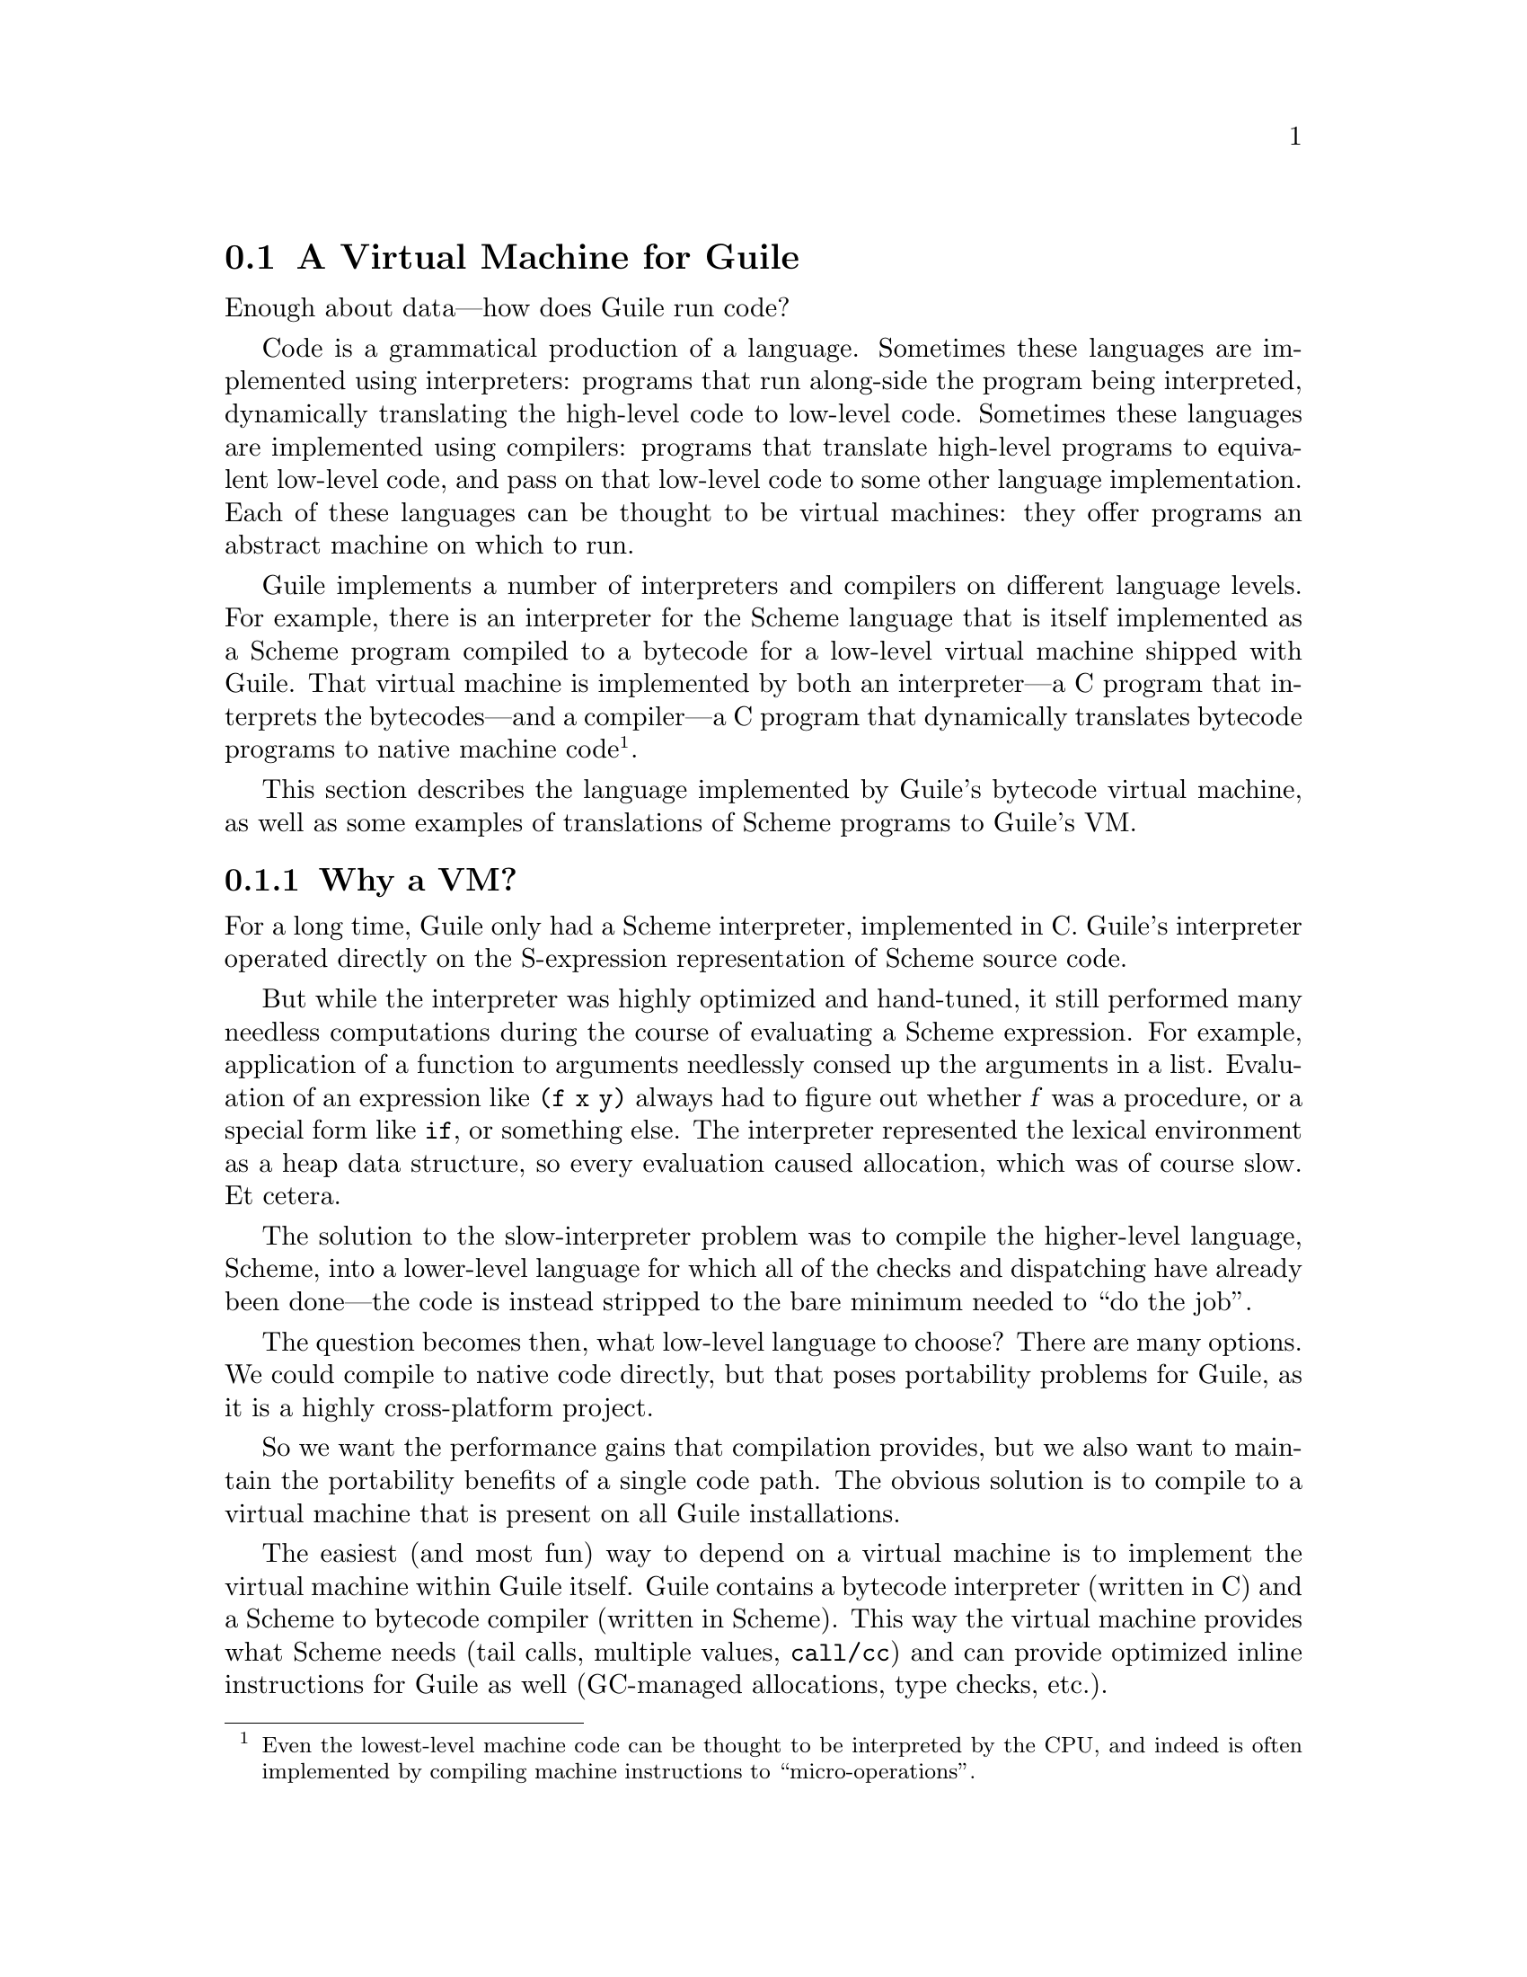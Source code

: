 @c -*-texinfo-*-
@c This is part of the GNU Guile Reference Manual.
@c Copyright (C)  2008-2011, 2013, 2015, 2018, 2019
@c   Free Software Foundation, Inc.
@c See the file guile.texi for copying conditions.

@node A Virtual Machine for Guile
@section A Virtual Machine for Guile

Enough about data---how does Guile run code?

Code is a grammatical production of a language.  Sometimes these
languages are implemented using interpreters: programs that run
along-side the program being interpreted, dynamically translating the
high-level code to low-level code.  Sometimes these languages are
implemented using compilers:  programs that translate high-level
programs to equivalent low-level code, and pass on that low-level code
to some other language implementation.  Each of these languages can be
thought to be virtual machines: they offer programs an abstract machine
on which to run.

Guile implements a number of interpreters and compilers on different
language levels.  For example, there is an interpreter for the Scheme
language that is itself implemented as a Scheme program compiled to a
bytecode for a low-level virtual machine shipped with Guile.  That
virtual machine is implemented by both an interpreter---a C program that
interprets the bytecodes---and a compiler---a C program that dynamically
translates bytecode programs to native machine code@footnote{Even the
lowest-level machine code can be thought to be interpreted by the CPU,
and indeed is often implemented by compiling machine instructions to
``micro-operations''.}.

This section describes the language implemented by Guile's bytecode
virtual machine, as well as some examples of translations of Scheme
programs to Guile's VM.

@menu
* Why a VM?::                   
* VM Concepts::                 
* Stack Layout::                
* Variables and the VM::                   
* VM Programs::         
* Object File Format::
* Instruction Set::
* Just-In-Time Native Code::
@end menu

@node Why a VM?
@subsection Why a VM?

@cindex interpreter
For a long time, Guile only had a Scheme interpreter, implemented in C.
Guile's interpreter operated directly on the S-expression representation
of Scheme source code.

But while the interpreter was highly optimized and hand-tuned, it still
performed many needless computations during the course of evaluating a
Scheme expression.  For example, application of a function to arguments
needlessly consed up the arguments in a list. Evaluation of an
expression like @code{(f x y)} always had to figure out whether @var{f}
was a procedure, or a special form like @code{if}, or something else.
The interpreter represented the lexical environment as a heap data
structure, so every evaluation caused allocation, which was of course
slow.  Et cetera.

The solution to the slow-interpreter problem was to compile the
higher-level language, Scheme, into a lower-level language for which all
of the checks and dispatching have already been done---the code is
instead stripped to the bare minimum needed to ``do the job''.

The question becomes then, what low-level language to choose? There are
many options.  We could compile to native code directly, but that poses
portability problems for Guile, as it is a highly cross-platform
project.

So we want the performance gains that compilation provides, but we
also want to maintain the portability benefits of a single code path.
The obvious solution is to compile to a virtual machine that is
present on all Guile installations.

The easiest (and most fun) way to depend on a virtual machine is to
implement the virtual machine within Guile itself.  Guile contains a
bytecode interpreter (written in C) and a Scheme to bytecode compiler
(written in Scheme).  This way the virtual machine provides what Scheme
needs (tail calls, multiple values, @code{call/cc}) and can provide
optimized inline instructions for Guile as well (GC-managed allocations,
type checks, etc.).

Guile also includes a just-in-time (JIT) compiler to translate bytecode
to native code.  Because Guile uses the portable GNU Lightning library
to emit that code, we keep the benefits of portability while also
benefitting from fast native code.  To avoid too much time spent in the
JIT compiler itself, Guile is tuned to only emit machine code for
bytecode that is called often.

The rest of this section describes that VM that Guile implements, and
the compiled procedures that run on it.

Before moving on, though, we should note that though we spoke of the
interpreter in the past tense, Guile still has an interpreter. The
difference is that before, it was Guile's main Scheme implementation,
and so was implemented in highly optimized C; now, it is actually
implemented in Scheme, and compiled down to VM bytecode, just like any
other program.  (There is still a C interpreter around, used to
bootstrap the compiler, but it is not normally used at runtime.)

The upside of implementing the interpreter in Scheme is that we preserve
tail calls and multiple-value handling between interpreted and compiled
code, and with advent of the JIT compiler in Guile 3.0 we reach the
speed of the old hand-tuned C implementation; it's the best of both
worlds.

Also note that this decision to implement a bytecode compiler does not
preclude ahead-of-time native compilation.  More possibilities are
discussed in @ref{Extending the Compiler}.

@node VM Concepts
@subsection VM Concepts

The bytecode in a Scheme procedure is interpreted by a virtual machine
(VM).  Each thread has its own instantiation of the VM.  The virtual
machine executes the sequence of instructions in a procedure.

Each VM instruction starts by indicating which operation it is, and then
follows by encoding its source and destination operands.  Each procedure
declares that it has some number of local variables, including the
function arguments.  These local variables form the available operands
of the procedure, and are accessed by index.

The local variables for a procedure are stored on a stack.  Calling a
procedure typically enlarges the stack, and returning from a procedure
shrinks it.  Stack memory is exclusive to the virtual machine that owns
it.

In addition to their stacks, virtual machines also have access to the
global memory (modules, global bindings, etc) that is shared among other
parts of Guile, including other VMs.

The registers that a VM has are as follows:

@itemize
@item ip - Instruction pointer
@item sp - Stack pointer
@item fp - Frame pointer
@end itemize

In other architectures, the instruction pointer is sometimes called the
``program counter'' (pc). This set of registers is pretty typical for
virtual machines; their exact meanings in the context of Guile's VM are
described in the next section.

@node Stack Layout
@subsection Stack Layout

The stack of Guile's virtual machine is composed of @dfn{frames}. Each
frame corresponds to the application of one compiled procedure, and
contains storage space for arguments, local variables, and some
bookkeeping information (such as what to do after the frame is
finished).

While the compiler is free to do whatever it wants to, as long as the
semantics of a computation are preserved, in practice every time you
call a function, a new frame is created. (The notable exception of
course is the tail call case, @pxref{Tail Calls}.)

The structure of the top stack frame is as follows:

@example
   | ...previous frame locals...  |
   +==============================+ <- fp + 3
   | Dynamic link                 |
   +------------------------------+
   | Virtual return address (vRA) |
   +------------------------------+
   | Machine return address (mRA) |
   +==============================+ <- fp
   | Local 0                      |
   +------------------------------+
   | Local 1                      |
   +------------------------------+
   | ...                          |
   +------------------------------+
   | Local N-1                    |
   \------------------------------/ <- sp
@end example

In the above drawing, the stack grows downward.  At the beginning of a
function call, the procedure being applied is in local 0, followed by
the arguments from local 1.  After the procedure checks that it is being
passed a compatible set of arguments, the procedure allocates some
additional space in the frame to hold variables local to the function.

Note that once a value in a local variable slot is no longer needed,
Guile is free to re-use that slot.  This applies to the slots that were
initially used for the callee and arguments, too.  For this reason,
backtraces in Guile aren't always able to show all of the arguments: it
could be that the slot corresponding to that argument was re-used by
some other variable.

The @dfn{virtual return address} is the @code{ip} that was in effect
before this program was applied.  When we return from this activation
frame, we will jump back to this @code{ip}.  Likewise, the @dfn{dynamic
link} is the offset of the @code{fp} that was in effect before this
program was applied, relative to the current @code{fp}.

There are two return addresses: the virtual return address (vRA), and
the machine return address (mRA).  The vRA is always present and
indicates a bytecode address.  The mRA is only present when a call is
made from a function with machine code (e.g. a function that has been
JIT-compiled).

To prepare for a non-tail application, Guile's VM will emit code that
shuffles the function to apply and its arguments into appropriate stack
slots, with three free slots below them.  The call then initializes
those free slots to hold the machine return address (or NULL), the
virtual return address, and the offset to the previous frame pointer
(@code{fp}).  It then gets the @code{ip} for the function being called
and adjusts @code{fp} to point to the new call frame.

In this way, the dynamic link links the current frame to the previous
frame.  Computing a stack trace involves traversing these frames.

Each stack local in Guile is 64 bits wide, even on 32-bit architectures.
This allows Guile to preserve its uniform treatment of stack locals
while allowing for unboxed arithmetic on 64-bit integers and
floating-point numbers.  @xref{Instruction Set}, for more on unboxed
arithmetic.

As an implementation detail, we actually store the dynamic link as an
offset and not an absolute value because the stack can move at runtime
as it expands or during partial continuation calls.  If it were an
absolute value, we would have to walk the frames, relocating frame
pointers.

@node Variables and the VM
@subsection Variables and the VM

Consider the following Scheme code as an example:

@example
  (define (foo a)
    (lambda (b) (vector foo a b)))
@end example

Within the lambda expression, @code{foo} is a top-level variable,
@code{a} is a lexically captured variable, and @code{b} is a local
variable.

Another way to refer to @code{a} and @code{b} is to say that @code{a} is
a ``free'' variable, since it is not defined within the lambda, and
@code{b} is a ``bound'' variable. These are the terms used in the
@dfn{lambda calculus}, a mathematical notation for describing functions.
The lambda calculus is useful because it is a language in which to
reason precisely about functions and variables.  It is especially good
at describing scope relations, and it is for that reason that we mention
it here.

Guile allocates all variables on the stack. When a lexically enclosed
procedure with free variables---a @dfn{closure}---is created, it copies
those variables into its free variable vector. References to free
variables are then redirected through the free variable vector.

If a variable is ever @code{set!}, however, it will need to be
heap-allocated instead of stack-allocated, so that different closures
that capture the same variable can see the same value. Also, this
allows continuations to capture a reference to the variable, instead
of to its value at one point in time. For these reasons, @code{set!}
variables are allocated in ``boxes''---actually, in variable cells.
@xref{Variables}, for more information. References to @code{set!}
variables are indirected through the boxes.

Thus perhaps counterintuitively, what would seem ``closer to the
metal'', viz @code{set!}, actually forces an extra memory allocation and
indirection.  Sometimes Guile's optimizer can remove this allocation,
but not always.

Going back to our example, @code{b} may be allocated on the stack, as
it is never mutated.

@code{a} may also be allocated on the stack, as it too is never
mutated. Within the enclosed lambda, its value will be copied into
(and referenced from) the free variables vector.

@code{foo} is a top-level variable, because @code{foo} is not
lexically bound in this example.

@node VM Programs
@subsection Compiled Procedures are VM Programs

By default, when you enter in expressions at Guile's REPL, they are
first compiled to bytecode.  Then that bytecode is executed to produce a
value.  If the expression evaluates to a procedure, the result of this
process is a compiled procedure.

A compiled procedure is a compound object consisting of its bytecode and
a reference to any captured lexical variables.  In addition, when a
procedure is compiled, it has associated metadata written to side
tables, for instance a line number mapping, or its docstring.  You can
pick apart these pieces with the accessors in @code{(system vm
program)}.  @xref{Compiled Procedures}, for a full API reference.

A procedure may reference data that was statically allocated when the
procedure was compiled.  For example, a pair of immediate objects
(@pxref{Immediate Objects}) can be allocated directly in the memory
segment that contains the compiled bytecode, and accessed directly by
the bytecode.

Another use for statically allocated data is to serve as a cache for a
bytecode.  Top-level variable lookups are handled in this way; the first
time a top-level binding is referenced, the resolved variable will be
stored in a cache.  Thereafter all access to the variable goes through
the cache cell.  The variable's value may change in the future, but the
variable itself will not.

We can see how these concepts tie together by disassembling the
@code{foo} function we defined earlier to see what is going on:

@smallexample
scheme@@(guile-user)> (define (foo a) (lambda (b) (vector foo a b)))
scheme@@(guile-user)> ,x foo
Disassembly of #<procedure foo (a)> at #xf1da30:

   0    (instrument-entry 164)                                at (unknown file):5:0
   2    (assert-nargs-ee/locals 2 1)    ;; 3 slots (1 arg)
   3    (allocate-words/immediate 2 3)                        at (unknown file):5:16
   4    (load-u64 0 0 65605)
   7    (word-set!/immediate 2 0 0)
   8    (load-label 0 7)                ;; anonymous procedure at #xf1da6c
  10    (word-set!/immediate 2 1 0)
  11    (scm-set!/immediate 2 2 1)
  12    (reset-frame 1)                 ;; 1 slot
  13    (handle-interrupts)
  14    (return-values)

----------------------------------------
Disassembly of anonymous procedure at #xf1da6c:

   0    (instrument-entry 183)                                at (unknown file):5:16
   2    (assert-nargs-ee/locals 2 3)    ;; 5 slots (1 arg)
   3    (static-ref 2 152)              ;; #<variable 112e530 value: #<procedure foo (a)>>
   5    (immediate-tag=? 2 7 0)         ;; heap-object?
   7    (je 19)                         ;; -> L2
   8    (static-ref 2 119)              ;; #<directory (guile-user) ca9750>
  10    (static-ref 1 127)              ;; foo
  12    (call-scm<-scm-scm 2 2 1 40)
  14    (immediate-tag=? 2 7 0)         ;; heap-object?
  16    (jne 8)                         ;; -> L1
  17    (scm-ref/immediate 0 2 1)
  18    (immediate-tag=? 0 4095 2308)   ;; undefined?
  20    (je 4)                          ;; -> L1
  21    (static-set! 2 134)             ;; #<variable 112e530 value: #<procedure foo (a)>>
  23    (j 3)                           ;; -> L2
L1:
  24    (throw/value 1 151)             ;; #(unbound-variable #f "Unbound variable: ~S")
L2:
  26    (scm-ref/immediate 2 2 1)
  27    (allocate-words/immediate 1 4)                        at (unknown file):5:28
  28    (load-u64 0 0 781)
  31    (word-set!/immediate 1 0 0)
  32    (scm-set!/immediate 1 1 2)
  33    (scm-ref/immediate 4 4 2)
  34    (scm-set!/immediate 1 2 4)
  35    (scm-set!/immediate 1 3 3)
  36    (mov 4 1)
  37    (reset-frame 1)                 ;; 1 slot
  38    (handle-interrupts)
  39    (return-values)
@end smallexample

The first thing to notice is that the bytecode is at a fairly low level.
When a program is compiled from Scheme to bytecode, it is expressed in
terms of more primitive operations.  As such, there can be more
instructions than you might expect.

The first chunk of instructions is the outer @code{foo} procedure.  It
is followed by the code for the contained closure.  The code can look
daunting at first glance, but with practice it quickly becomes
comprehensible, and indeed being able to read bytecode is an important
step to understanding the low-level performance of Guile programs.

The @code{foo} function begins with a prelude.  The
@code{instrument-entry} bytecode increments a counter associated with
the function.  If the counter reaches a certain threshold, Guile will
emit machine code (``JIT-compile'') for @code{foo}.  Emitting machine
code is fairly cheap but it does take time, so it's not something you
want to do for every function.  Using a per-function counter and a
global threshold allows Guile to spend time JIT-compiling only the
``hot'' functions.

Next in the prelude is an argument-checking instruction, which checks
that it was called with only 1 argument (plus the callee function itself
makes 2) and then reserves stack space for an additional 1 local.

Then from @code{ip} 3 to 11, we allocate a new closure by allocating a
three-word object, initializing its first word to store a type tag,
setting its second word to its code pointer, and finally at @code{ip}
11, storing local value 1 (the @code{a} argument) into the third word
(the first free variable).

Before returning, @code{foo} ``resets the frame'' to hold only one local
(the return value), runs any pending interrupts (@pxref{Asyncs}) and
then returns.

Note that local variables in Guile's virtual machine are usually
addressed relative to the stack pointer, which leads to a pleasantly
efficient @code{sp[@var{n}]} access.  However it can make the
disassembly hard to read, because the @code{sp} can change during the
function, and because incoming arguments are relative to the @code{fp},
not the @code{sp}.

To know what @code{fp}-relative slot corresponds to an
@code{sp}-relative reference, scan up in the disassembly until you get
to a ``@var{n} slots'' annotation; in our case, 3, indicating that the
frame has space for 3 slots.  Thus a zero-indexed @code{sp}-relative
slot of 2 corresponds to the @code{fp}-relative slot of 0, which
initially held the value of the closure being called.  This means that
Guile doesn't need the value of the closure to compute its result, and
so slot 0 was free for re-use, in this case for the result of making a
new closure.

A closure is code with data.  As you can see, making the closure
involved making an object (@code{ip} 3), putting a code pointer in it
(@code{ip} 8 and 10), and putting in the closure's free variable
(@code{ip} 11).

The second stanza disassembles the code for the closure.  After the
prelude, all of the code between @code{ip} 5 and 24 is related to
loading the toplevel variable @code{foo} into slot 1.  This lookup
happens only once, and is associated with a cache; after the first run,
the value in the cache will be a bound variable, and the code will jump
from @code{ip} 7 to 26.  On the first run, Guile gets the module
associated with the function, calls out to a run-time routine to look up
the variable, and checks that the variable is bound before initializing
the cache.  Either way, @code{ip} 26 dereferences the variable into
local 2.

What follows is the allocation and initialization of the vector return
value.  @code{Ip} 27 does the allocation, and the following two
instructions initialize the type-and-length tag for the object's first
word.  @code{Ip} 32 sets word 1 of the object (the first vector slot) to
the value of @code{foo}; @code{ip} 33 fetches the closure variable for
@code{a}, then in @code{ip} 34 stores it in the second vector slot; and
finally, in @code{ip} 35, local @code{b} is stored to the third vector
slot.  This is followed by the return sequence.


@node Object File Format
@subsection Object File Format

To compile a file to disk, we need a format in which to write the
compiled code to disk, and later load it into Guile.  A good @dfn{object
file format} has a number of characteristics:

@itemize
@item Above all else, it should be very cheap to load a compiled file.
@item It should be possible to statically allocate constants in the
file.  For example, a bytevector literal in source code can be emitted
directly into the object file.
@item The compiled file should enable maximum code and data sharing
between different processes.
@item The compiled file should contain debugging information, such as
line numbers, but that information should be separated from the code
itself.  It should be possible to strip debugging information if space
is tight.
@end itemize

These characteristics are not specific to Scheme.  Indeed, mainstream
languages like C and C++ have solved this issue many times in the past.
Guile builds on their work by adopting ELF, the object file format of
GNU and other Unix-like systems, as its object file format.  Although
Guile uses ELF on all platforms, we do not use platform support for ELF.
Guile implements its own linker and loader.  The advantage of using ELF
is not sharing code, but sharing ideas.  ELF is simply a well-designed
object file format.

An ELF file has two meta-tables describing its contents.  The first
meta-table is for the loader, and is called the @dfn{program table} or
sometimes the @dfn{segment table}.  The program table divides the file
into big chunks that should be treated differently by the loader.
Mostly the difference between these @dfn{segments} is their
permissions.

Typically all segments of an ELF file are marked as read-only, except
that part that represents modifiable static data or static data that
needs load-time initialization.  Loading an ELF file is as simple as
mmapping the thing into memory with read-only permissions, then using
the segment table to mark a small sub-region of the file as writable.
This writable section is typically added to the root set of the garbage
collector as well.

One ELF segment is marked as ``dynamic'', meaning that it has data of
interest to the loader.  Guile uses this segment to record the Guile
version corresponding to this file.  There is also an entry in the
dynamic segment that points to the address of an initialization thunk
that is run to perform any needed link-time initialization.  (This is
like dynamic relocations for normal ELF shared objects, except that we
compile the relocations as a procedure instead of having the loader
interpret a table of relocations.)  Finally, the dynamic segment marks
the location of the ``entry thunk'' of the object file.  This thunk is
returned to the caller of @code{load-thunk-from-memory} or
@code{load-thunk-from-file}.  When called, it will execute the ``body''
of the compiled expression.

The other meta-table in an ELF file is the @dfn{section table}.  Whereas
the program table divides an ELF file into big chunks for the loader,
the section table specifies small sections for use by introspective
tools like debuggers or the like.  One segment (program table entry)
typically contains many sections.  There may be sections outside of any
segment, as well.

Typical sections in a Guile @code{.go} file include:

@table @code
@item .rtl-text
Bytecode.
@item .data
Data that needs initialization, or which may be modified at runtime.
@item .rodata
Statically allocated data that needs no run-time initialization, and
which therefore can be shared between processes.
@item .dynamic
The dynamic section, discussed above.
@item .symtab
@itemx .strtab
A table mapping addresses in the @code{.rtl-text} to procedure names.
@code{.strtab} is used by @code{.symtab}.
@item .guile.procprops
@itemx .guile.arities
@itemx .guile.arities.strtab
@itemx .guile.docstrs
@itemx .guile.docstrs.strtab
Side tables of procedure properties, arities, and docstrings.
@item .guile.docstrs.strtab
Side table of frame maps, describing the set of live slots for ever
return point in the program text, and whether those slots are pointers
are not.  Used by the garbage collector.
@item .debug_info
@itemx .debug_abbrev
@itemx .debug_str
@itemx .debug_loc
@itemx .debug_line
Debugging information, in DWARF format.  See the DWARF specification,
for more information.
@item .shstrtab
Section name string table.
@end table

For more information, see @uref{http://linux.die.net/man/5/elf,,the
elf(5) man page}.  See @uref{http://dwarfstd.org/,the DWARF
specification} for more on the DWARF debugging format.  Or if you are an
adventurous explorer, try running @code{readelf} or @code{objdump} on
compiled @code{.go} files.  It's good times!


@node Instruction Set
@subsection Instruction Set

There are currently about 150 instructions in Guile's virtual machine.
These instructions represent atomic units of a program's execution.
Ideally, they perform one task without conditional branches, then
dispatch to the next instruction in the stream.

Instructions themselves are composed of 1 or more 32-bit units.  The low
8 bits of the first word indicate the opcode, and the rest of
instruction describe the operands.  There are a number of different ways
operands can be encoded.

@table @code
@item s@var{n}
An unsigned @var{n}-bit integer, indicating the @code{sp}-relative index
of a local variable.
@item f@var{n}
An unsigned @var{n}-bit integer, indicating the @code{fp}-relative index
of a local variable.  Used when a continuation accepts a variable number
of values, to shuffle received values into known locations in the
frame.
@item c@var{n}
An unsigned @var{n}-bit integer, indicating a constant value.
@item l24
An offset from the current @code{ip}, in 32-bit units, as a signed
24-bit value.  Indicates a bytecode address, for a relative jump.
@item i16
@itemx i32
An immediate Scheme value (@pxref{Immediate Objects}), encoded directly
in 16 or 32 bits.
@item a32
@itemx b32
An immediate Scheme value, encoded as a pair of 32-bit words.
@code{a32} and @code{b32} values always go together on the same opcode,
and indicate the high and low bits, respectively.  Normally only used on
64-bit systems.
@item n32
A statically allocated non-immediate.  The address of the non-immediate
is encoded as a signed 32-bit integer, and indicates a relative offset
in 32-bit units.  Think of it as @code{SCM x = ip + offset}.
@item r32
Indirect scheme value, like @code{n32} but indirected.  Think of it as
@code{SCM *x = ip + offset}.
@item l32
@item lo32
An ip-relative address, as a signed 32-bit integer.  Could indicate a
bytecode address, as in @code{make-closure}, or a non-immediate address,
as with @code{static-patch!}.

@code{l32} and @code{lo32} are the same from the perspective of the
virtual machine.  The difference is that an assembler might want to
allow an @code{lo32} address to be specified as a label and then some
number of words offset from that label, for example when patching a
field of a statically allocated object.
@item b1
A boolean value: 1 for true, otherwise 0.
@item x@var{n}
An ignored sequence of @var{n} bits.
@end table

An instruction is specified by giving its name, then describing its
operands.  The operands are packed by 32-bit words, with earlier
operands occupying the lower bits.

For example, consider the following instruction specification:

@deftypefn Instruction {} call f24:@var{proc} x8:@var{_} c24:@var{nlocals}
@end deftypefn

The first word in the instruction will start with the 8-bit value
corresponding to the @var{call} opcode in the low bits, followed by
@var{proc} as a 24-bit value.  The second word starts with 8 dead bits,
followed by the index as a 24-bit immediate value.

For instructions with operands that encode references to the stack, the
interpretation of those stack values is up to the instruction itself.
Most instructions expect their operands to be tagged SCM values
(@code{scm} representation), but some instructions expect unboxed
integers (@code{u64} and @code{s64} representations) or floating-point
numbers (@code{f64} representation).  It is assumed that the bits for a
@code{u64} value are the same as those for an @code{s64} value, and that
@code{s64} values are stored in two's complement.

Instructions have static types:  they must receive their operands in the
format they expect.  It's up to the compiler to ensure this is the case.

Unless otherwise mentioned, all operands and results are in the
@code{scm} representation.

@menu
* Call and Return Instructions::
* Function Prologue Instructions::
* Shuffling Instructions::
* Trampoline Instructions::
* Non-Local Control Flow Instructions::
* Instrumentation Instructions::
* Intrinsic Call Instructions::
* Constant Instructions::
* Memory Access Instructions::
* Atomic Memory Access Instructions::
* Tagging and Untagging Instructions::
* Integer Arithmetic Instructions::
* Floating-Point Arithmetic Instructions::
* Comparison Instructions::
* Branch Instructions::
* Raw Memory Access Instructions::
@end menu


@node Call and Return Instructions
@subsubsection Call and Return Instructions

As described earlier (@pxref{Stack Layout}), Guile's calling convention
is that arguments are passed and values returned on the stack.

For calls, both in tail position and in non-tail position, we require
that the procedure and the arguments already be shuffled into place
before the call instruction.  ``Into place'' for a tail call means that
the procedure should be in slot 0, relative to the @code{fp}, and the
arguments should follow.  For a non-tail call, if the procedure is in
@code{fp}-relative slot @var{n}, the arguments should follow from slot
@var{n}+1, and there should be three free slots between @var{n}-1 and
@var{n}-3 in which to save the mRA, vRA, and @code{fp}.

Returning values is similar.  Multiple-value returns should have values
already shuffled down to start from @code{fp}-relative slot 0 before
emitting @code{return-values}.

In both calls and returns, the @code{sp} is used to indicate to the
callee or caller the number of arguments or return values, respectively.
After receiving return values, it is the caller's responsibility to
@dfn{restore the frame} by resetting the @code{sp} to its former value.

@deftypefn Instruction {} call f24:@var{proc} x8:@var{_} c24:@var{nlocals}
Call a procedure.  @var{proc} is the local corresponding to a procedure.
The three values below @var{proc} will be overwritten by the saved call
frame data.  The new frame will have space for @var{nlocals} locals: one
for the procedure, and the rest for the arguments which should already
have been pushed on.

When the call returns, execution proceeds with the next instruction.
There may be any number of values on the return stack; the precise
number can be had by subtracting the address of @var{proc}-1 from the
post-call @code{sp}.
@end deftypefn

@deftypefn Instruction {} call-label f24:@var{proc} x8:@var{_} c24:@var{nlocals} l32:@var{label}
Call a procedure in the same compilation unit.

This instruction is just like @code{call}, except that instead of
dereferencing @var{proc} to find the call target, the call target is
known to be at @var{label}, a signed 32-bit offset in 32-bit units from
the current @code{ip}.  Since @var{proc} is not dereferenced, it may be
some other representation of the closure.
@end deftypefn

@deftypefn Instruction {} tail-call x24:@var{_}
Tail-call a procedure.  Requires that the procedure and all of the
arguments have already been shuffled into position, and that the frame
has already been reset to the number of arguments to the call.
@end deftypefn

@deftypefn Instruction {} tail-call-label x24:@var{_} l32:@var{label}
Tail-call a known procedure.  As @code{call} is to @code{call-label},
@code{tail-call} is to @code{tail-call-label}.
@end deftypefn

@deftypefn Instruction {} return-values x24:@var{_}
Return a number of values from a call frame.  The return values should
have already been shuffled down to a contiguous array starting at slot
0, and the frame already reset.
@end deftypefn

@deftypefn Instruction {} receive f12:@var{dst} f12:@var{proc} x8:@var{_} c24:@var{nlocals}
Receive a single return value from a call whose procedure was in
@var{proc}, asserting that the call actually returned at least one
value.  Afterwards, resets the frame to @var{nlocals} locals.
@end deftypefn

@deftypefn Instruction {} receive-values f24:@var{proc} b1:@var{allow-extra?} x7:@var{_} c24:@var{nvalues}
Receive a return of multiple values from a call whose procedure was in
@var{proc}.  If fewer than @var{nvalues} values were returned, signal an
error.  Unless @var{allow-extra?} is true, require that the number of
return values equals @var{nvalues} exactly.  After @code{receive-values}
has run, the values can be copied down via @code{mov}, or used in place.
@end deftypefn


@node Function Prologue Instructions
@subsubsection Function Prologue Instructions

A function call in Guile is very cheap: the VM simply hands control to
the procedure. The procedure itself is responsible for asserting that it
has been passed an appropriate number of arguments. This strategy allows
arbitrarily complex argument parsing idioms to be developed, without
harming the common case.

For example, only calls to keyword-argument procedures ``pay'' for the
cost of parsing keyword arguments. (At the time of this writing, calling
procedures with keyword arguments is typically two to four times as
costly as calling procedures with a fixed set of arguments.)

@deftypefn Instruction {} assert-nargs-ee c24:@var{expected}
@deftypefnx Instruction {} assert-nargs-ge c24:@var{expected}
@deftypefnx Instruction {} assert-nargs-le c24:@var{expected}
If the number of actual arguments is not @code{==}, @code{>=}, or
@code{<=} @var{expected}, respectively, signal an error.

The number of arguments is determined by subtracting the stack pointer
from the frame pointer (@code{fp - sp}).  @xref{Stack Layout}, for more
details on stack frames.  Note that @var{expected} includes the
procedure itself.
@end deftypefn

@deftypefn Instruction {} arguments<=? c24:@var{expected}
Set the @code{LESS_THAN}, @code{EQUAL}, or @code{NONE} comparison result
values if the number of arguments is respectively less than, equal to,
or greater than @var{expected}.
@end deftypefn

@deftypefn Instruction {} positional-arguments<=? c24:@var{nreq} x8:@var{_} c24:@var{expected}
Set the @code{LESS_THAN}, @code{EQUAL}, or @code{NONE} comparison result
values if the number of positional arguments is respectively less than,
equal to, or greater than @var{expected}.  The first @var{nreq}
arguments are positional arguments, as are the subsequent arguments that
are not keywords.
@end deftypefn

The @code{arguments<=?} and @code{positional-arguments<=?} instructions
are used to implement multiple arities, as in @code{case-lambda}.
@xref{Case-lambda}, for more information.  @xref{Branch Instructions},
for more on comparison results.

@deftypefn Instruction {} bind-kwargs c24:@var{nreq} c8:@var{flags} c24:@var{nreq-and-opt} x8:@var{_} c24:@var{ntotal} n32:@var{kw-offset}
@var{flags} is a bitfield, whose lowest bit is @var{allow-other-keys},
second bit is @var{has-rest}, and whose following six bits are unused.

Find the last positional argument, and shuffle all the rest above
@var{ntotal}.  Initialize the intervening locals to
@code{SCM_UNDEFINED}.  Then load the constant at @var{kw-offset} words
from the current @var{ip}, and use it and the @var{allow-other-keys}
flag to bind keyword arguments.  If @var{has-rest}, collect all shuffled
arguments into a list, and store it in @var{nreq-and-opt}.  Finally,
clear the arguments that we shuffled up.

The parsing is driven by a keyword arguments association list, looked up
using @var{kw-offset}.  The alist is a list of pairs of the form
@code{(@var{kw} . @var{index})}, mapping keyword arguments to their
local slot indices.  Unless @code{allow-other-keys} is set, the parser
will signal an error if an unknown key is found.

A macro-mega-instruction.
@end deftypefn

@deftypefn Instruction {} bind-rest f24:@var{dst}
Collect any arguments at or above @var{dst} into a list, and store that
list at @var{dst}.
@end deftypefn

@deftypefn Instruction {} alloc-frame c24:@var{nlocals}
Ensure that there is space on the stack for @var{nlocals} local
variables, setting them all to @code{SCM_UNDEFINED}, except those values
that are already on the stack.
@end deftypefn

@deftypefn Instruction {} reset-frame c24:@var{nlocals}
Like @code{alloc-frame}, but doesn't check that the stack is big enough,
and doesn't initialize values to @code{SCM_UNDEFINED}.  Used to reset
the frame size to something less than the size that was previously set
via alloc-frame.
@end deftypefn

@deftypefn Instruction {} assert-nargs-ee/locals c12:@var{expected} c12:@var{nlocals}
Equivalent to a sequence of @code{assert-nargs-ee} and
@code{allocate-frame}.  The number of locals reserved is @var{expected}
+ @var{nlocals}.
@end deftypefn


@node Shuffling Instructions
@subsubsection Shuffling Instructions

These instructions are used to move around values on the stack.

@deftypefn Instruction {} mov s12:@var{dst} s12:@var{src}
@deftypefnx Instruction {} long-mov s24:@var{dst} x8:@var{_} s24:@var{src}
Copy a value from one local slot to another.

As discussed previously, procedure arguments and local variables are
allocated to local slots.  Guile's compiler tries to avoid shuffling
variables around to different slots, which often makes @code{mov}
instructions redundant.  However there are some cases in which shuffling
is necessary, and in those cases, @code{mov} is the thing to use.
@end deftypefn

@deftypefn Instruction {} long-fmov f24:@var{dst} x8:@var{_} f24:@var{src}
Copy a value from one local slot to another, but addressing slots
relative to the @code{fp} instead of the @code{sp}.  This is used when
shuffling values into place after multiple-value returns.
@end deftypefn

@deftypefn Instruction {} push s24:@var{src}
Bump the stack pointer by one word, and fill it with the value from slot
@var{src}.  The offset to @var{src} is calculated before the stack
pointer is adjusted.
@end deftypefn

The @code{push} instruction is used when another instruction is unable
to address an operand because the operand is encoded with fewer than 24
bits.  In that case, Guile's assembler will transparently emit code that
temporarily pushes any needed operands onto the stack, emits the
original instruction to address those now-near variables, then shuffles
the result (if any) back into place.

@deftypefn Instruction {} pop s24:@var{dst}
Pop the stack pointer, storing the value that was there in slot
@var{dst}.  The offset to @var{dst} is calculated after the stack
pointer is adjusted.
@end deftypefn

@deftypefn Instruction {} drop c24:@var{count}
Pop the stack pointer by @var{count} words, discarding any values that
were stored there.
@end deftypefn

@deftypefn Instruction {} shuffle-down f12:@var{from} f12:@var{to}
Shuffle down values from @var{from} to @var{to}, reducing the frame size
by @var{FROM}-@var{TO} slots.  Part of the internal implementation of
@code{call-with-values}, @code{values}, and @code{apply}.
@end deftypefn

@deftypefn Instruction {} expand-apply-argument x24:@var{_}
Take the last local in a frame and expand it out onto the stack, as for
the last argument to @code{apply}.
@end deftypefn


@node Trampoline Instructions
@subsubsection Trampoline Instructions

Though most applicable objects in Guile are procedures implemented in
bytecode, not all are.  There are primitives, continuations, and other
procedure-like objects that have their own calling convention.  Instead
of adding special cases to the @code{call} instruction, Guile wraps
these other applicable objects in VM trampoline procedures, then
provides special support for these objects in bytecode.

Trampoline procedures are typically generated by Guile at runtime, for
example in response to a call to @code{scm_c_make_gsubr}.  As such, a
compiler probably shouldn't emit code with these instructions.  However,
it's still interesting to know how these things work, so we document
these trampoline instructions here.

@deftypefn Instruction {} subr-call c24:@var{idx}
Call a subr, passing all locals in this frame as arguments, and storing
the results on the stack, ready to be returned.
@end deftypefn

@deftypefn Instruction {} foreign-call c12:@var{cif-idx} c12:@var{ptr-idx}
Call a foreign function.  Fetch the @var{cif} and foreign pointer from
@var{cif-idx} and @var{ptr-idx} closure slots of the callee.  Arguments
are taken from the stack, and results placed on the stack, ready to be
returned.
@end deftypefn

@deftypefn Instruction {} builtin-ref s12:@var{dst} c12:@var{idx}
Load a builtin stub by index into @var{dst}.
@end deftypefn


@node Non-Local Control Flow Instructions
@subsubsection Non-Local Control Flow Instructions

@deftypefn Instruction {} capture-continuation s24:@var{dst}
Capture the current continuation, and write it to @var{dst}.  Part of
the implementation of @code{call/cc}.
@end deftypefn

@deftypefn Instruction {} continuation-call c24:@var{contregs}
Return to a continuation, nonlocally.  The arguments to the continuation
are taken from the stack.  @var{contregs} is a free variable containing
the reified continuation.
@end deftypefn

@deftypefn Instruction {} abort x24:@var{_}
Abort to a prompt handler.  The tag is expected in slot 1, and the rest
of the values in the frame are returned to the prompt handler.  This
corresponds to a tail application of @code{abort-to-prompt}.

If no prompt can be found in the dynamic environment with the given tag,
an error is signalled.  Otherwise all arguments are passed to the
prompt's handler, along with the captured continuation, if necessary.

If the prompt's handler can be proven to not reference the captured
continuation, no continuation is allocated.  This decision happens
dynamically, at run-time; the general case is that the continuation may
be captured, and thus resumed.  A reinstated continuation will have its
arguments pushed on the stack from slot 0, as if from a multiple-value
return, and control resumes in the caller.  Thus to the calling
function, a call to @code{abort-to-prompt} looks like any other function
call.
@end deftypefn

@deftypefn Instruction {} compose-continuation c24:@var{cont}
Compose a partial continuation with the current continuation.  The
arguments to the continuation are taken from the stack.  @var{cont} is a
free variable containing the reified continuation.
@end deftypefn

@deftypefn Instruction {} prompt s24:@var{tag} b1:@var{escape-only?} x7:@var{_} f24:@var{proc-slot} x8:@var{_} l24:@var{handler-offset}
Push a new prompt on the dynamic stack, with a tag from @var{tag} and a
handler at @var{handler-offset} words from the current @var{ip}.

If an abort is made to this prompt, control will jump to the handler.
The handler will expect a multiple-value return as if from a call with
the procedure at @var{proc-slot}, with the reified partial continuation
as the first argument, followed by the values returned to the handler.
If control returns to the handler, the prompt is already popped off by
the abort mechanism.  (Guile's @code{prompt} implements Felleisen's
@dfn{--F--} operator.)

If @var{escape-only?} is nonzero, the prompt will be marked as
escape-only, which allows an abort to this prompt to avoid reifying the
continuation.

@xref{Prompts}, for more information on prompts.
@end deftypefn

@deftypefn Instruction {} throw s12:@var{key} s12:@var{args}
Raise an error by throwing to @var{key} and @var{args}.  @var{args}
should be a list.
@end deftypefn

@deftypefn Instruction {} throw/value s24:@var{value} n32:@var{key-subr-and-message}
@deftypefnx Instruction {} throw/value+data s24:@var{value} n32:@var{key-subr-and-message}
Raise an error, indicating @var{val} as the bad value.
@var{key-subr-and-message} should be a vector, where the first element
is the symbol to which to throw, the second is the procedure in which to
signal the error (a string) or @code{#f}, and the third is a format
string for the message, with one template.  These instructions do not
fall through.

Both of these instructions throw to a key with four arguments: the
procedure that indicates the error (or @code{#f}, the format string, a
list with @var{value}, and either @code{#f} or the list with @var{value}
as the last argument respectively.
@end deftypefn


@node Instrumentation Instructions
@subsubsection Instrumentation Instructions

@deftypefn Instruction {} instrument-entry x24_@var{_} n32:@var{data}
@deftypefnx Instruction {} instrument-loop x24_@var{_} n32:@var{data}
Increase execution counter for this function and potentially tier up to
the next JIT level.  @var{data} is an offset to a structure recording
execution counts and the next-level JIT code corresponding to this
function.  The increment values are currently 30 for
@code{instrument-entry} and 2 for @code{instrument-loop}.

@code{instrument-entry} will also run the apply hook, if VM hooks are
enabled.
@end deftypefn

@deftypefn Instruction {} handle-interrupts x24:@var{_}
Handle pending asynchronous interrupts (asyncs).  @xref{Asyncs}.  The
compiler inserts @code{handle-interrupts} instructions before any call,
return, or loop back-edge.
@end deftypefn

@deftypefn Instruction {} return-from-interrupt x24:@var{_}
A special instruction to return from a call and also pop off the stack
frame from the call.  Used when returning from asynchronous interrupts.
@end deftypefn


@node Intrinsic Call Instructions
@subsubsection Intrinsic Call Instructions

Guile's instruction set is low-level.  This is good because the separate
components of, say, a @code{vector-ref} operation might be able to be
optimized out, leaving only the operations that need to be performed at
run-time.

However some macro-operations may need to perform large amounts of
computation at run-time to handle all the edge cases, and whose
micro-operation components aren't amenable to optimization.
Residualizing code for the entire macro-operation would lead to code
bloat with no benefit.

In this kind of a case, Guile's VM calls out to @dfn{intrinsics}:
run-time routines written in the host language (currently C, possibly
more in the future if Guile gains more run-time targets like
WebAssembly).  There is one instruction for each instrinsic prototype;
the intrinsic is specified by index in the instruction.

@deftypefn Instruction {} call-thread x24:@var{_} c32:@var{idx}
Call the @code{void}-returning instrinsic with index @var{idx}, passing
the current @code{scm_thread*} as the argument.
@end deftypefn

@deftypefn Instruction {} call-thread-scm s24:@var{a} c32:@var{idx}
Call the @code{void}-returning instrinsic with index @var{idx}, passing
the current @code{scm_thread*} and the @code{scm} local @var{a} as
arguments.
@end deftypefn

@deftypefn Instruction {} call-thread-scm-scm s12:@var{a} s12:@var{b} c32:@var{idx}
Call the @code{void}-returning instrinsic with index @var{idx}, passing
the current @code{scm_thread*} and the @code{scm} locals @var{a} and
@var{b} as arguments.
@end deftypefn

@deftypefn Instruction {} call-scm-sz-u32 s12:@var{a} s12:@var{b} c32:@var{idx}
Call the @code{void}-returning instrinsic with index @var{idx}, passing
the locals @var{a}, @var{b}, and @var{c} as arguments.  @var{a} is a
@code{scm} value, while @var{b} and @var{c} are raw @code{u64} values
which fit into @code{size_t} and @code{uint32_t} types, respectively.
@end deftypefn

@deftypefn Instruction {} call-scm<-u64 s24:@var{dst} c32:@var{idx}
Call the @code{SCM}-returning instrinsic with index @var{idx}, passing
the current @code{scm_thread*} as the argument.  Place the result in
@var{dst}.
@end deftypefn

@deftypefn Instruction {} call-scm<-u64 s12:@var{dst} s12:@var{a} c32:@var{idx}
Call the @code{SCM}-returning instrinsic with index @var{idx}, passing
@code{u64} local @var{a} as the argument.  Place the result in
@var{dst}.
@end deftypefn

@deftypefn Instruction {} call-scm<-s64 s12:@var{dst} s12:@var{a} c32:@var{idx}
Call the @code{SCM}-returning instrinsic with index @var{idx}, passing
@code{s64} local @var{a} as the argument.  Place the result in
@var{dst}.
@end deftypefn

@deftypefn Instruction {} call-scm<-scm s12:@var{dst} s12:@var{a} c32:@var{idx}
Call the @code{SCM}-returning instrinsic with index @var{idx}, passing
@code{scm} local @var{a} as the argument.  Place the result in
@var{dst}.
@end deftypefn

@deftypefn Instruction {} call-u64<-scm s12:@var{dst} s12:@var{a} c32:@var{idx}
Call the @code{uint64_t}-returning instrinsic with index @var{idx},
passing @code{scm} local @var{a} as the argument.  Place the @code{u64}
result in @var{dst}.
@end deftypefn

@deftypefn Instruction {} call-s64<-scm s12:@var{dst} s12:@var{a} c32:@var{idx}
Call the @code{int64_t}-returning instrinsic with index @var{idx},
passing @code{scm} local @var{a} as the argument.  Place the @code{s64}
result in @var{dst}.
@end deftypefn

@deftypefn Instruction {} call-f64<-scm s12:@var{dst} s12:@var{a} c32:@var{idx}
Call the @code{double}-returning instrinsic with index @var{idx},
passing @code{scm} local @var{a} as the argument.  Place the @code{f64}
result in @var{dst}.
@end deftypefn

@deftypefn Instruction {} call-scm<-scm-scm s8:@var{dst} s8:@var{a} s8:@var{b} c32:@var{idx}
Call the @code{SCM}-returning instrinsic with index @var{idx}, passing
@code{scm} locals @var{a} and @var{b} as arguments.  Place the
@code{scm} result in @var{dst}.
@end deftypefn

@deftypefn Instruction {} call-scm<-scm-uimm s8:@var{dst} s8:@var{a} c8:@var{b} c32:@var{idx}
Call the @code{SCM}-returning instrinsic with index @var{idx}, passing
@code{scm} local @var{a} and @code{uint8_t} immediate @var{b} as
arguments.  Place the @code{scm} result in @var{dst}.
@end deftypefn

@deftypefn Instruction {} call-scm<-thread-scm s12:@var{dst} s12:@var{a} c32:@var{idx}
Call the @code{SCM}-returning instrinsic with index @var{idx}, passing
the current @code{scm_thread*} and @code{scm} local @var{a} as
arguments.  Place the @code{scm} result in @var{dst}.
@end deftypefn

@deftypefn Instruction {} call-scm<-scm-u64 s8:@var{dst} s8:@var{a} s8:@var{b} c32:@var{idx}
Call the @code{SCM}-returning instrinsic with index @var{idx}, passing
@code{scm} local @var{a} and @code{u64} local @var{b} as arguments.
Place the @code{scm} result in @var{dst}.
@end deftypefn

There are corresponding macro-instructions for specific intrinsics.
These are equivalent to @code{call-@var{instrinsic-kind}} instructions
with the appropriate intrinsic @var{idx} arguments.

@deffn {Macro Instruction} add dst a b
@deffnx {Macro Instruction} add/immediate dst a b/imm
Add @code{SCM} values @var{a} and @var{b} and place the result in
@var{dst}.
@end deffn
@deffn {Macro Instruction} sub dst a b
@deffnx {Macro Instruction} sub/immediate dst a b/imm
Subtract @code{SCM} value @var{b} from @var{a} and place the result in
@var{dst}.
@end deffn
@deffn {Macro Instruction} mul dst a b
Multiply @code{SCM} values @var{a} and @var{b} and place the result in
@var{dst}.
@end deffn
@deffn {Macro Instruction} div dst a b
Divide @code{SCM} value @var{a} by @var{b} and place the result in
@var{dst}.
@end deffn
@deffn {Macro Instruction} quo dst a b
Compute the quotient of @code{SCM} values @var{a} and @var{b} and place
the result in @var{dst}.
@end deffn
@deffn {Macro Instruction} rem dst a b
Compute the remainder of @code{SCM} values @var{a} and @var{b} and place
the result in @var{dst}.
@end deffn
@deffn {Macro Instruction} mod dst a b
Compute the modulo of @code{SCM} value @var{a} by @var{b} and place the
result in @var{dst}.
@end deffn
@deffn {Macro Instruction} logand dst a b
Compute the bitwise @code{and} of @code{SCM} values @var{a} and @var{b}
and place the result in @var{dst}.
@end deffn
@deffn {Macro Instruction} logior dst a b
Compute the bitwise inclusive @code{or} of @code{SCM} values @var{a} and
@var{b} and place the result in @var{dst}.
@end deffn
@deffn {Macro Instruction} logxor dst a b
Compute the bitwise exclusive @code{or} of @code{SCM} values @var{a} and
@var{b} and place the result in @var{dst}.
@end deffn
@deffn {Macro Instruction} logsub dst a b
Compute the bitwise @code{and} of @code{SCM} value @var{a} and the
bitwise @code{not} of @var{b} and place the result in @var{dst}.
@end deffn
@deffn {Macro Instruction} lsh dst a b
@deffnx {Macro Instruction} lsh/immediate a b/imm
Shift @code{SCM} value @var{a} left by @code{u64} value @var{b} bits and
place the result in @var{dst}.
@end deffn
@deffn {Macro Instruction} rsh dst a b
@deffnx {Macro Instruction} rsh/immediate dst a b/imm
Shifts @code{SCM} value @var{a} right by @code{u64} value @var{b} bits
and place the result in @var{dst}.
@end deffn
@deffn {Macro Instruction} scm->f64 dst src
Convert @var{src} to an unboxed @code{f64} and place the result in
@var{dst}, or raises an error if @var{src} is not a real number.
@end deffn
@deffn {Macro Instruction} scm->u64 dst src
Convert @var{src} to an unboxed @code{u64} and place the result in
@var{dst}, or raises an error if @var{src} is not an integer within
range.
@end deffn
@deffn {Macro Instruction} scm->u64/truncate dst src
Convert @var{src} to an unboxed @code{u64} and place the result in
@var{dst}, truncating to the low 64 bits, or raises an error if
@var{src} is not an integer.
@end deffn
@deffn {Macro Instruction} scm->s64 dst src
Convert @var{src} to an unboxed @code{s64} and place the result in
@var{dst}, or raises an error if @var{src} is not an integer within
range.
@end deffn
@deffn {Macro Instruction} u64->scm dst src
Convert @var{u64} value @var{src} to a Scheme integer in @var{dst}.
@end deffn
@deffn {Macro Instruction} s64->scm scm<-s64
Convert @var{s64} value @var{src} to a Scheme integer in @var{dst}.
@end deffn
@deffn {Macro Instruction} string-set! str idx ch
Sets the character @var{idx} (a @code{u64}) of string @var{str} to
@var{ch} (a @code{u64} that is a valid character value).
@end deffn
@deffn {Macro Instruction} string->number dst src
Call @code{string->number} on @var{src} and place the result in
@var{dst}.
@end deffn
@deffn {Macro Instruction} string->symbol dst src
Call @code{string->symbol} on @var{src} and place the result in
@var{dst}.
@end deffn
@deffn {Macro Instruction} symbol->keyword dst src
Call @code{symbol->keyword} on @var{src} and place the result in
@var{dst}.
@end deffn
@deffn {Macro Instruction} class-of dst src
Set @var{dst} to the GOOPS class of @code{src}.
@end deffn
@deffn {Macro Instruction} wind winder unwinder
Push wind and unwind procedures onto the dynamic stack.  Note that
neither are actually called; the compiler should emit calls to
@var{winder} and @var{unwinder} for the normal dynamic-wind control
flow.  Also note that the compiler should have inserted checks that
@var{winder} and @var{unwinder} are thunks, if it could not prove that
to be the case.  @xref{Dynamic Wind}.
@end deffn
@deffn {Macro Instruction} unwind
Exit from the dynamic extent of an expression, popping the top entry off
of the dynamic stack.
@end deffn
@deffn {Macro Instruction} push-fluid fluid value
Dynamically bind @var{value} to @var{fluid} by creating a with-fluids
object, pushing that object on the dynamic stack.  @xref{Fluids and
Dynamic States}.
@end deffn
@deffn {Macro Instruction} pop-fluid
Leave the dynamic extent of a @code{with-fluid*} expression, restoring
the fluid to its previous value.  @code{push-fluid} should always be
balanced with @code{pop-fluid}.
@end deffn
@deffn {Macro Instruction} fluid-ref dst fluid
Place the value associated with the fluid @var{fluid} in @var{dst}.
@end deffn
@deffn {Macro Instruction} fluid-set! fluid value
Set the value of the fluid @var{fluid} to @var{value}.
@end deffn
@deffn {Macro Instruction} push-dynamic-state state
Save the current set of fluid bindings on the dynamic stack and instate
the bindings from @var{state} instead.  @xref{Fluids and Dynamic
States}.
@end deffn
@deffn {Macro Instruction} pop-dynamic-state
Restore a saved set of fluid bindings from the dynamic stack.
@code{push-dynamic-state} should always be balanced with
@code{pop-dynamic-state}.
@end deffn
@deffn {Macro Instruction} resolve-module dst name public?
Look up the module named @var{name}, resolve its public interface if the
immediate operand @var{public?} is true, then place the result in
@var{dst}.
@end deffn
@deffn {Macro Instruction} lookup dst mod sym
Look up @var{sym} in module @var{mod}, placing the resulting variable
(or @code{#f} if not found) in @var{dst}.
@end deffn
@deffn {Macro Instruction} define! dst mod sym
Look up @var{sym} in module @var{mod}, placing the resulting variable in
@var{dst}, creating the variable if needed.
@end deffn
@deffn {Macro Instruction} current-module dst
Set @var{dst} to the current module.
@end deffn


@node Constant Instructions
@subsubsection Constant Instructions

The following instructions load literal data into a program.  There are
two kinds.

The first set of instructions loads immediate values.  These
instructions encode the immediate directly into the instruction stream.

@deftypefn Instruction {} make-short-immediate s8:@var{dst} i16:@var{low-bits}
Make an immediate whose low bits are @var{low-bits}, and whose top bits are
0.
@end deftypefn

@deftypefn Instruction {} make-long-immediate s24:@var{dst} i32:@var{low-bits}
Make an immediate whose low bits are @var{low-bits}, and whose top bits are
0.
@end deftypefn

@deftypefn Instruction {} make-long-long-immediate s24:@var{dst} a32:@var{high-bits} b32:@var{low-bits}
Make an immediate with @var{high-bits} and @var{low-bits}.
@end deftypefn

Non-immediate constant literals are referenced either directly or
indirectly.  For example, Guile knows at compile-time what the layout of
a string will be like, and arranges to embed that object directly in the
compiled image.  A reference to a string will use
@code{make-non-immediate} to treat a pointer into the compilation unit
as a @code{scm} value directly.

@deftypefn Instruction {} make-non-immediate s24:@var{dst} n32:@var{offset}
Load a pointer to statically allocated memory into @var{dst}.  The
object's memory is will be found @var{offset} 32-bit words away from the
current instruction pointer.  Whether the object is mutable or immutable
depends on where it was allocated by the compiler, and loaded by the
loader.
@end deftypefn

Sometimes you need to load up a code pointer into a register; for this,
use @code{load-label}.

@deftypefn Instruction {} make-non-immediate s24:@var{dst} l32:@var{offset}
Load a label @var{offset} words away from the current @code{ip} and
write it to @var{dst}.  @var{offset} is a signed 32-bit integer.
@end deftypefn

Finally, Guile supports a number of unboxed data types, with their
associate constant loaders.

@deftypefn Instruction {} load-f64 s24:@var{dst} au32:@var{high-bits} au32:@var{low-bits}
Load a double-precision floating-point value formed by joining
@var{high-bits} and @var{low-bits}, and write it to @var{dst}.
@end deftypefn

@deftypefn Instruction {} load-u64 s24:@var{dst} au32:@var{high-bits} au32:@var{low-bits}
Load an unsigned 64-bit integer formed by joining @var{high-bits} and
@var{low-bits}, and write it to @var{dst}.
@end deftypefn

@deftypefn Instruction {} load-s64 s24:@var{dst} au32:@var{high-bits} au32:@var{low-bits}
Load a signed 64-bit integer formed by joining @var{high-bits} and
@var{low-bits}, and write it to @var{dst}.
@end deftypefn

Some objects must be unique across the whole system.  This is the case
for symbols and keywords.  For these objects, Guile arranges to
initialize them when the compilation unit is loaded, storing them into a
slot in the image.  References go indirectly through that slot.
@code{static-ref} is used in this case.

@deftypefn Instruction {} static-ref s24:@var{dst} r32:@var{offset}
Load a @var{scm} value into @var{dst}.  The @var{scm} value will be fetched from
memory, @var{offset} 32-bit words away from the current instruction
pointer.  @var{offset} is a signed value.
@end deftypefn

Fields of non-immediates may need to be fixed up at load time, because
we do not know in advance at what address they will be loaded.  This is
the case, for example, for a pair containing a non-immediate in one of
its fields.  @code{static-ref} and @code{static-patch!} are used in
these situations.

@deftypefn Instruction {} static-set! s24:@var{src} lo32:@var{offset}
Store a @var{scm} value into memory, @var{offset} 32-bit words away from the
current instruction pointer.  @var{offset} is a signed value.
@end deftypefn

@deftypefn Instruction {} static-patch! x24:@var{_} lo32:@var{dst-offset} l32:@var{src-offset}
Patch a pointer at @var{dst-offset} to point to @var{src-offset}.  Both offsets
are signed 32-bit values, indicating a memory address as a number
of 32-bit words away from the current instruction pointer.
@end deftypefn


@node Memory Access Instructions
@subsubsection Memory Access Instructions

In these instructions, the @code{/immediate} variants represent their
indexes or counts as immediates; otherwise these values are unboxed u64
locals.

@deftypefn Instruction {} allocate-words s12:@var{dst} s12:@var{count}
@deftypefnx Instruction {} allocate-words/immediate s12:@var{dst} c12:@var{count}
Allocate a fresh GC-traced object consisting of @var{count} words and
store it into @var{dst}.
@end deftypefn

@deftypefn Instruction {} scm-ref s8:@var{dst} s8:@var{obj} s8:@var{idx}
@deftypefnx Instruction {} scm-ref/immediate s8:@var{dst} s8:@var{obj} c8:@var{idx}
Load the @code{SCM} object at word offset @var{idx} from local
@var{obj}, and store it to @var{dst}.
@end deftypefn

@deftypefn Instruction {} scm-set! s8:@var{dst} s8:@var{idx} s8:@var{obj}
@deftypefnx Instruction {} scm-set!/immediate s8:@var{dst} c8:@var{idx} s8:@var{obj}
Store the @code{scm} local @var{val} into object @var{obj} at word
offset @var{idx}.
@end deftypefn

@deftypefn Instruction {} scm-ref/tag s8:@var{dst} s8:@var{obj} c8:@var{tag}
Load the first word of @var{obj}, subtract the immediate @var{tag}, and store the
resulting @code{SCM} to @var{dst}.
@end deftypefn

@deftypefn Instruction {} scm-set!/tag s8:@var{obj} c8:@var{tag} s8:@var{val}
Set the first word of @var{obj} to the unpacked bits of the @code{scm}
value @var{val} plus the immediate value @var{tag}.
@end deftypefn

@deftypefn Instruction {} word-ref s8:@var{dst} s8:@var{obj} s8:@var{idx}
@deftypefnx Instruction {} word-ref/immediate s8:@var{dst} s8:@var{obj} c8:@var{idx}
Load the word at offset @var{idx} from local @var{obj}, and store it to
the @code{u64} local @var{dst}.
@end deftypefn

@deftypefn Instruction {} word-set! s8:@var{dst} s8:@var{idx} s8:@var{obj}
@deftypefnx Instruction {} word-set!/immediate s8:@var{dst} c8:@var{idx} s8:@var{obj}
Store the @code{u64} local @var{val} into object @var{obj} at word
offset @var{idx}.
@end deftypefn

@deftypefn Instruction {} pointer-ref/immediate s8:@var{dst} s8:@var{obj} c8:@var{idx}
Load the pointer at offset @var{idx} from local @var{obj}, and store it
to the unboxed pointer local @var{dst}.
@end deftypefn

@deftypefn Instruction {} pointer-set!/immediate s8:@var{dst} c8:@var{idx} s8:@var{obj}
Store the unboxed pointer local @var{val} into object @var{obj} at word
offset @var{idx}.
@end deftypefn

@deftypefn Instruction {} tail-pointer-ref/immediate s8:@var{dst} s8:@var{obj} c8:@var{idx}
Compute the address of word offset @var{idx} from local @var{obj}, and store it
to @var{dst}.
@end deftypefn


@node Atomic Memory Access Instructions
@subsubsection Atomic Memory Access Instructions

@deftypefn Instruction {} current-thread s24:@var{dst}
Write the current thread into @var{dst}.
@end deftypefn

@deftypefn Instruction {} atomic-scm-ref/immediate s8:@var{dst} s8:@var{obj} c8:@var{idx}
Atomically load the @code{SCM} object at word offset @var{idx} from
local @var{obj}, using the sequential consistency memory model.  Store
the result to @var{dst}.
@end deftypefn

@deftypefn Instruction {} atomic-scm-set!/immediate s8:@var{obj} c8:@var{idx} s8:@var{val}
Atomically set the @code{SCM} object at word offset @var{idx} from local
@var{obj} to @var{val}, using the sequential consistency memory model.
@end deftypefn

@deftypefn Instruction {} atomic-scm-swap!/immediate s24:@var{dst} x8:@var{_} s24:@var{obj} c8:@var{idx} s24:@var{val}
Atomically swap the @code{SCM} value stored in object @var{obj} at word
offset @var{idx} with @var{val}, using the sequentially consistent
memory model.  Store the previous value to @var{dst}.
@end deftypefn

@deftypefn Instruction {} atomic-scm-compare-and-swap!/immediate s24:@var{dst} x8:@var{_} s24:@var{obj} c8:@var{idx} s24:@var{expected} x8:@var{_} s24:@var{desired}
Atomically swap the @code{SCM} value stored in object @var{obj} at word
offset @var{idx} with @var{desired}, if and only if the value that was
there was @var{expected}, using the sequentially consistent memory
model.  Store the value that was previously at @var{idx} from @var{obj}
in @var{dst}.
@end deftypefn


@node Tagging and Untagging Instructions
@subsubsection Tagging and Untagging Instructions

@deftypefn Instruction {} tag-char s12:@var{dst} s12:@var{src}
Make a @code{SCM} character whose integer value is the @code{u64} in
@var{src}, and store it in @var{dst}.
@end deftypefn

@deftypefn Instruction {} untag-char s12:@var{dst} s12:@var{src}
Extract the integer value from the @code{SCM} character @var{src}, and
store the resulting @code{u64} in @var{dst}.
@end deftypefn

@deftypefn Instruction {} tag-fixnum s12:@var{dst} s12:@var{src}
Make a @code{SCM} integer whose value is the @code{s64} in @var{src},
and store it in @var{dst}.
@end deftypefn

@deftypefn Instruction {} untag-fixnum s12:@var{dst} s12:@var{src}
Extract the integer value from the @code{SCM} integer @var{src}, and
store the resulting @code{s64} in @var{dst}.
@end deftypefn


@node Integer Arithmetic Instructions
@subsubsection Integer Arithmetic Instructions

@deftypefn Instruction {} uadd s8:@var{dst} s8:@var{a} s8:@var{b}
@deftypefnx Instruction {} uadd/immediate s8:@var{dst} s8:@var{a} c8:@var{b}
Add the @code{u64} values @var{a} and @var{b}, and store the @code{u64}
result to @var{dst}.  Overflow will wrap.
@end deftypefn

@deftypefn Instruction {} usub s8:@var{dst} s8:@var{a} s8:@var{b}
@deftypefnx Instruction {} usub/immediate s8:@var{dst} s8:@var{a} c8:@var{b}
Subtract the @code{u64} value @var{b} from @var{a}, and store the
@code{u64} result to @var{dst}.  Underflow will wrap.
@end deftypefn

@deftypefn Instruction {} umul s8:@var{dst} s8:@var{a} s8:@var{b}
@deftypefnx Instruction {} umul/immediate s8:@var{dst} s8:@var{a} c8:@var{b}
Multiply the @code{u64} values @var{a} and @var{b}, and store the
@code{u64} result to @var{dst}.  Overflow will wrap.
@end deftypefn

@deftypefn Instruction {} ulogand s8:@var{dst} s8:@var{a} s8:@var{b}
Place the bitwise @code{and} of the @code{u64} values @var{a} and
@var{b} into the @code{u64} local @var{dst}.
@end deftypefn

@deftypefn Instruction {} ulogior s8:@var{dst} s8:@var{a} s8:@var{b}
Place the bitwise inclusive @code{or} of the @code{u64} values @var{a}
and @var{b} into the @code{u64} local @var{dst}.
@end deftypefn

@deftypefn Instruction {} ulogxor s8:@var{dst} s8:@var{a} s8:@var{b}
Place the bitwise exclusive @code{or} of the @code{u64} values @var{a}
and @var{b} into the @code{u64} local @var{dst}.
@end deftypefn

@deftypefn Instruction {} ulogsub s8:@var{dst} s8:@var{a} s8:@var{b}
Place the bitwise @code{and} of the @code{u64} values @var{a} and the
bitwise @code{not} of @var{b} into the @code{u64} local @var{dst}.
@end deftypefn

@deftypefn Instruction {} ulsh s8:@var{dst} s8:@var{a} s8:@var{b}
@deftypefnx Instruction {} ulsh/immediate s8:@var{dst} s8:@var{a} c8:@var{b}
Shift the unboxed unsigned 64-bit integer in @var{a} left by @var{b}
bits, also an unboxed unsigned 64-bit integer.  Truncate to 64 bits and
write to @var{dst} as an unboxed value.  Only the lower 6 bits of
@var{b} are used.
@end deftypefn

@deftypefn Instruction {} ursh s8:@var{dst} s8:@var{a} s8:@var{b}
@deftypefnx Instruction {} ursh/immediate s8:@var{dst} s8:@var{a} c8:@var{b}
Shift the unboxed unsigned 64-bit integer in @var{a} right by @var{b}
bits, also an unboxed unsigned 64-bit integer.  Truncate to 64 bits and
write to @var{dst} as an unboxed value.  Only the lower 6 bits of
@var{b} are used.
@end deftypefn

@deftypefn Instruction {} srsh s8:@var{dst} s8:@var{a} s8:@var{b}
@deftypefnx Instruction {} srsh/immediate s8:@var{dst} s8:@var{a} c8:@var{b}
Shift the unboxed signed 64-bit integer in @var{a} right by @var{b}
bits, also an unboxed signed 64-bit integer.  Truncate to 64 bits and
write to @var{dst} as an unboxed value.  Only the lower 6 bits of
@var{b} are used.
@end deftypefn


@node Floating-Point Arithmetic Instructions
@subsubsection Floating-Point Arithmetic Instructions

@deftypefn Instruction {} fadd s8:@var{dst} s8:@var{a} s8:@var{b}
Add the @code{f64} values @var{a} and @var{b}, and store the @code{f64}
result to @var{dst}.
@end deftypefn

@deftypefn Instruction {} fsub s8:@var{dst} s8:@var{a} s8:@var{b}
Subtract the @code{f64} value @var{b} from @var{a}, and store the
@code{f64} result to @var{dst}.
@end deftypefn

@deftypefn Instruction {} fmul s8:@var{dst} s8:@var{a} s8:@var{b}
Multiply the @code{f64} values @var{a} and @var{b}, and store the
@code{f64} result to @var{dst}.
@end deftypefn

@deftypefn Instruction {} fdiv s8:@var{dst} s8:@var{a} s8:@var{b}
Divide the @code{f64} values @var{a} by @var{b}, and store the
@code{f64} result to @var{dst}.
@end deftypefn


@node Comparison Instructions
@subsubsection Comparison Instructions

@deftypefn Instruction {} u64=? s12:@var{a} s12:@var{b}
Set the comparison result to @var{EQUAL} if the @code{u64} values
@var{a} and @var{b} are the same, or @code{NONE} otherwise.
@end deftypefn

@deftypefn Instruction {} u64<? s12:@var{a} s12:@var{b}
Set the comparison result to @code{LESS_THAN} if the @code{u64} value
@var{a} is less than the @code{u64} value @var{b} are the same, or
@code{NONE} otherwise.
@end deftypefn

@deftypefn Instruction {} s64<? s12:@var{a} s12:@var{b}
Set the comparison result to @code{LESS_THAN} if the @code{s64} value
@var{a} is less than the @code{s64} value @var{b} are the same, or
@code{NONE} otherwise.
@end deftypefn

@deftypefn Instruction {} s64-imm=? s12:@var{a} z12:@var{b}
Set the comparison result to @var{EQUAL} if the @code{s64} value @var{a}
is equal to the immediate @code{s64} value @var{b}, or @code{NONE}
otherwise.
@end deftypefn

@deftypefn Instruction {} u64-imm<? s12:@var{a} c12:@var{b}
Set the comparison result to @code{LESS_THAN} if the @code{u64} value
@var{a} is less than the immediate @code{u64} value @var{b}, or
@code{NONE} otherwise.
@end deftypefn

@deftypefn Instruction {} imm-u64<? s12:@var{a} s12:@var{b}
Set the comparison result to @code{LESS_THAN} if the @code{u64}
immediate @var{b} is less than the @code{u64} value @var{a}, or
@code{NONE} otherwise.
@end deftypefn

@deftypefn Instruction {} s64-imm<? s12:@var{a} z12:@var{b}
Set the comparison result to @code{LESS_THAN} if the @code{s64} value
@var{a} is less than the immediate @code{s64} value @var{b}, or
@code{NONE} otherwise.
@end deftypefn

@deftypefn Instruction {} imm-s64<? s12:@var{a} z12:@var{b}
Set the comparison result to @code{LESS_THAN} if the @code{s64}
immediate @var{b} is less than the @code{s64} value @var{a}, or
@code{NONE} otherwise.
@end deftypefn

@deftypefn Instruction {} f64=? s12:@var{a} s12:@var{b}
Set the comparison result to @var{EQUAL} if the f64 value @var{a} is
equal to the f64 value @var{b}, or @code{NONE} otherwise.
@end deftypefn

@deftypefn Instruction {} f64<? s12:@var{a} s12:@var{b}
Set the comparison result to @code{LESS_THAN} if the f64 value @var{a}
is less than the f64 value @var{b}, @code{NONE} if @var{a} is greater
than or equal to @var{b}, or @code{INVALID} otherwise.
@end deftypefn

@deftypefn Instruction {} =? s12:@var{a} s12:@var{b}
Set the comparison result to @var{EQUAL} if the SCM values @var{a} and
@var{b} are numerically equal, in the sense of the Scheme @code{=}
operator.  Set to @code{NONE} otherwise.
@end deftypefn

@deftypefn Instruction {} heap-numbers-equal? s12:@var{a} s12:@var{b}
Set the comparison result to @var{EQUAL} if the SCM values @var{a} and
@var{b} are numerically equal, in the sense of Scheme @code{=}.  Set to
@code{NONE} otherwise.  It is known that both @var{a} and @var{b} are
heap numbers.
@end deftypefn

@deftypefn Instruction {} <? s12:@var{a} s12:@var{b}
Set the comparison result to @code{LESS_THAN} if the SCM value @var{a}
is less than the SCM value @var{b}, @code{NONE} if @var{a} is greater
than or equal to @var{b}, or @code{INVALID} otherwise.
@end deftypefn

@deftypefn Instruction {} immediate-tag=? s24:@var{obj} c16:@var{mask} c16:@var{tag}
Set the comparison result to @var{EQUAL} if the result of a bitwise
@code{and} between the bits of @code{scm} value @var{a} and the
immediate @var{mask} is @var{tag}, or @code{NONE} otherwise.
@end deftypefn

@deftypefn Instruction {} heap-tag=? s24:@var{obj} c16:@var{mask} c16:@var{tag}
Set the comparison result to @var{EQUAL} if the result of a bitwise
@code{and} between the first word of @code{scm} value @var{a} and the
immediate @var{mask} is @var{tag}, or @code{NONE} otherwise.
@end deftypefn

@deftypefn Instruction {} eq? s12:@var{a} s12:@var{b}
Set the comparison result to @var{EQUAL} if the SCM values @var{a} and
@var{b} are @code{eq?}, or @code{NONE} otherwise.
@end deftypefn

There are a set of macro-instructions for @code{immediate-tag=?} and
@code{heap-tag=?} as well that abstract away the precise type tag
values.  @xref{The SCM Type in Guile}.

@deffn {Macro Instruction} fixnum? x
@deffnx {Macro Instruction} heap-object? x
@deffnx {Macro Instruction} char? x
@deffnx {Macro Instruction} eq-false? x
@deffnx {Macro Instruction} eq-nil? x
@deffnx {Macro Instruction} eq-null? x
@deffnx {Macro Instruction} eq-true? x
@deffnx {Macro Instruction} unspecified? x
@deffnx {Macro Instruction} undefined? x
@deffnx {Macro Instruction} eof-object? x
@deffnx {Macro Instruction} null? x
@deffnx {Macro Instruction} false? x
@deffnx {Macro Instruction} nil? x
Emit a @code{immediate-tag=?} instruction that will set the comparison
result to @code{EQUAL} if @var{x} would pass the corresponding predicate
(e.g. @code{null?}), or @code{NONE} otherwise.
@end deffn

@deffn {Macro Instruction} pair? x
@deffnx {Macro Instruction} struct? x
@deffnx {Macro Instruction} symbol? x
@deffnx {Macro Instruction} variable? x
@deffnx {Macro Instruction} vector? x
@deffnx {Macro Instruction} immutable-vector? x
@deffnx {Macro Instruction} mutable-vector? x
@deffnx {Macro Instruction} weak-vector? x
@deffnx {Macro Instruction} string? x
@deffnx {Macro Instruction} heap-number? x
@deffnx {Macro Instruction} hash-table? x
@deffnx {Macro Instruction} pointer? x
@deffnx {Macro Instruction} fluid? x
@deffnx {Macro Instruction} stringbuf? x
@deffnx {Macro Instruction} dynamic-state? x
@deffnx {Macro Instruction} frame? x
@deffnx {Macro Instruction} keyword? x
@deffnx {Macro Instruction} atomic-box? x
@deffnx {Macro Instruction} syntax? x
@deffnx {Macro Instruction} program? x
@deffnx {Macro Instruction} vm-continuation? x
@deffnx {Macro Instruction} bytevector? x
@deffnx {Macro Instruction} weak-set? x
@deffnx {Macro Instruction} weak-table? x
@deffnx {Macro Instruction} array? x
@deffnx {Macro Instruction} bitvector? x
@deffnx {Macro Instruction} smob? x
@deffnx {Macro Instruction} port? x
@deffnx {Macro Instruction} bignum? x
@deffnx {Macro Instruction} flonum? x
@deffnx {Macro Instruction} compnum? x
@deffnx {Macro Instruction} fracnum? x
Emit a @code{heap-tag=?} instruction that will set the comparison result
to @code{EQUAL} if @var{x} would pass the corresponding predicate
(e.g. @code{null?}), or @code{NONE} otherwise.
@end deffn


@node Branch Instructions
@subsubsection Branch Instructions

All offsets to branch instructions are 24-bit signed numbers, which
count 32-bit units.  This gives Guile effectively a 26-bit address range
for relative jumps.

@deftypefn Instruction {} j l24:@var{offset}
Add @var{offset} to the current instruction pointer.
@end deftypefn

@deftypefn Instruction {} jl l24:@var{offset}
If the last comparison result is @code{LESS_THAN}, add @var{offset}, a
signed 24-bit number, to the current instruction pointer.
@end deftypefn

@deftypefn Instruction {} je l24:@var{offset}
If the last comparison result is @code{EQUAL}, add @var{offset}, a
signed 24-bit number, to the current instruction pointer.
@end deftypefn

@deftypefn Instruction {} jnl l24:@var{offset}
If the last comparison result is not @code{LESS_THAN}, add @var{offset},
a signed 24-bit number, to the current instruction pointer.
@end deftypefn

@deftypefn Instruction {} jne l24:@var{offset}
If the last comparison result is not @code{EQUAL}, add @var{offset}, a
signed 24-bit number, to the current instruction pointer.
@end deftypefn

@deftypefn Instruction {} jge l24:@var{offset}
If the last comparison result is @code{NONE}, add @var{offset}, a
signed 24-bit number, to the current instruction pointer.

This is intended for use after a @code{<?} comparison, and is different
from @code{jnl} in the way it handles not-a-number (NaN) values:
@code{<?} sets @code{INVALID} instead of @code{NONE} if either value is
a NaN.  For exact numbers, @code{jge} is the same as @code{jnl}.
@end deftypefn

@deftypefn Instruction {} jnge l24:@var{offset}
If the last comparison result is not @code{NONE}, add @var{offset}, a
signed 24-bit number, to the current instruction pointer.

This is intended for use after a @code{<?} comparison, and is different
from @code{jl} in the way it handles not-a-number (NaN) values:
@code{<?} sets @code{INVALID} instead of @code{NONE} if either value is
a NaN.  For exact numbers, @code{jnge} is the same as @code{jl}.
@end deftypefn


@node Raw Memory Access Instructions
@subsubsection Raw Memory Access Instructions

Bytevector operations correspond closely to what the current hardware
can do, so it makes sense to inline them to VM instructions, providing
a clear path for eventual native compilation. Without this, Scheme
programs would need other primitives for accessing raw bytes -- but
these primitives are as good as any.

@deftypefn Instruction {} u8-ref s8:@var{dst} s8:@var{ptr} s8:@var{idx}
@deftypefnx Instruction {} s8-ref s8:@var{dst} s8:@var{ptr} s8:@var{idx}
@deftypefnx Instruction {} u16-ref s8:@var{dst} s8:@var{ptr} s8:@var{idx}
@deftypefnx Instruction {} s16-ref s8:@var{dst} s8:@var{ptr} s8:@var{idx}
@deftypefnx Instruction {} u32-ref s8:@var{dst} s8:@var{ptr} s8:@var{idx}
@deftypefnx Instruction {} s32-ref s8:@var{dst} s8:@var{ptr} s8:@var{idx}
@deftypefnx Instruction {} u64-ref s8:@var{dst} s8:@var{ptr} s8:@var{idx}
@deftypefnx Instruction {} s64-ref s8:@var{dst} s8:@var{ptr} s8:@var{idx}
@deftypefnx Instruction {} f32-ref s8:@var{dst} s8:@var{ptr} s8:@var{idx}
@deftypefnx Instruction {} f64-ref s8:@var{dst} s8:@var{ptr} s8:@var{idx}

Fetch the item at byte offset @var{idx} from the raw pointer local
@var{ptr}, and store it in @var{dst}.  All accesses use native
endianness.

The @var{idx} value should be an unboxed unsigned 64-bit integer.

The results are all written to the stack as unboxed values, either as
signed 64-bit integers, unsigned 64-bit integers, or IEEE double
floating point numbers.
@end deftypefn

@deftypefn Instruction {} u8-set! s8:@var{ptr} s8:@var{idx} s8:@var{val}
@deftypefnx Instruction {} s8-set! s8:@var{ptr} s8:@var{idx} s8:@var{val}
@deftypefnx Instruction {} u16-set! s8:@var{ptr} s8:@var{idx} s8:@var{val}
@deftypefnx Instruction {} s16-set! s8:@var{ptr} s8:@var{idx} s8:@var{val}
@deftypefnx Instruction {} u32-set! s8:@var{ptr} s8:@var{idx} s8:@var{val}
@deftypefnx Instruction {} s32-set! s8:@var{ptr} s8:@var{idx} s8:@var{val}
@deftypefnx Instruction {} u64-set! s8:@var{ptr} s8:@var{idx} s8:@var{val}
@deftypefnx Instruction {} s64-set! s8:@var{ptr} s8:@var{idx} s8:@var{val}
@deftypefnx Instruction {} f32-set! s8:@var{ptr} s8:@var{idx} s8:@var{val}
@deftypefnx Instruction {} f64-set! s8:@var{ptr} s8:@var{idx} s8:@var{val}

Store @var{val} into memory pointed to by raw pointer local @var{ptr},
at byte offset @var{idx}.  Multibyte values are written using native
endianness.

The @var{idx} value should be an unboxed unsigned 64-bit integer.

The @var{val} values are all unboxed, either as signed 64-bit integers,
unsigned 64-bit integers, or IEEE double floating point numbers.
@end deftypefn

@node Just-In-Time Native Code
@subsection Just-In-Time Native Code

@cindex just-in-time compiler
@cindex jit compiler
@cindex template jit
@cindex compiler, just-in-time
The final piece of Guile's virtual machine is a just-in-time (JIT)
compiler from bytecode instructions to native code.  It is faster to run
a function when its bytecode instructions are compiled to native code,
compared to having the VM interpret the instructions.

The JIT compiler runs automatically, triggered by counters associated
with each function.  The counter increments when functions are called
and during each loop iteration.  Once a function's counter passes a
certain value, the function gets JIT-compiled.  @xref{Instrumentation
Instructions}, for full details.

Guile's JIT compiler is what is known as a @dfn{template JIT}.  This
kind of JIT is very simple: for each instruction in a function, the JIT
compiler will emit a generic sequence of machine code corresponding to
the instruction kind, specializing that generic template to reference
the specific operands of the instruction being compiled.

The strength of a template JIT is principally that it is very fast at
emitting code.  It doesn't need to do any time-consuming analysis on the
bytecode that it is compiling to do its job.

A template JIT is also very predictable: the native code emitted by a
template JIT has the same performance characteristics of the
corresponding bytecode, only that it runs faster.  In theory you could
even generate the template-JIT machine code ahead of time, as it doesn't
depend on any value seen at run-time.

This predictability makes it possible to reason about the performance of
a system in terms of bytecode, knowing that the conclusions apply to
native code emitted by a template JIT.

Because the machine code corresponding to an instruction always performs
the same tasks that the interpreter would do for that instruction,
bytecode and a template JIT also allows Guile programmers to debug their
programs in terms of the bytecode model.  When a Guile programmer sets a
breakpoint, Guile will disable the JIT for the thread being debugged,
falling back to the interpreter (which has the corresponding code to run
the hooks).  @xref{VM Hooks}.

To emit native code, Guile uses a forked version of GNU Lightning.This
"Lightening" effort, spun out as a separate project, aims to build on
the back-end support from GNU Lightning, but adapting the API and
behavior of the library to match Guile's needs.  This code is included
in the Guile source distribution.  For more information, see
@url{https://gitlab.com/wingo/lightening}.  As of mid-2019, Lightening
supports code generation for the x86-64, ia32, ARMv7, and AArch64
architectures.

The weaknesses of a template JIT are two-fold.  Firstly, as a simple
back-end that has to run fast, a template JIT doesn't have time to do
analysis that could help it generate better code, notably global
register allocation and instruction selection.

However this is a minor weakness compared to the inability to perform
significant, speculative program transformations.  For example, Guile
could see that in an expression @code{(f x)}, that in practice @var{f}
always refers to the same function.  An advanced JIT compiler would
speculatively inline @var{f} into the call-site, along with a dynamic
check to make sure that the assertion still held.  But as a template JIT
doesn't pay attention to values only known at run-time, it can't make
this transformation.

This limitation is mitigated in part by Guile's robust ahead-of-time
compiler which can already perform significant optimizations when it can
prove they will always be valid, and its low-level bytecode which is
able to represent the effect of those optimizations (e.g. elided
type-checks).  @xref{Compiling to the Virtual Machine}, for more on
Guile's compiler.

An ahead-of-time Scheme-to-bytecode strategy, complemented by a template
JIT, also particularly suits the somewhat static nature of Scheme.
Scheme programmers often write code in a way that makes the identity of
free variable references lexically apparent.  For example, the @code{(f
x)} expression could appear within a @code{(let ((f (lambda (x) (1+
x)))) ...)} expression, or we could see that @code{f} was imported from
a particular module where we know its binding.  Ahead-of-time
compilation techniques can work well for a language like Scheme where
there is little polymorphism and much first-order programming.  They do
not work so well for a language like JavaScript, which is highly mutable
at run-time and difficult to analyze due to method calls (which are
effectively higher-order calls).

All that said, a template JIT works well for Guile at this point.  It's
only a few thousand lines of maintainable code, it speeds up Scheme
programs, and it keeps the bulk of the Guile Scheme implementation
written in Scheme itself.  The next step is probably to add
ahead-of-time native code emission to the back-end of the compiler
written in Scheme, to take advantage of the opportunity to do global
register allocation and instruction selection.  Once this is working, it
can allow Guile to experiment with speculative optimizations in Scheme
as well.  @xref{Extending the Compiler}, for more on future directions.
